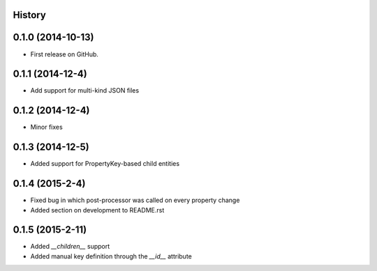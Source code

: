 .. :changelog:

History
-------

0.1.0 (2014-10-13)
------------------

* First release on GitHub.

0.1.1 (2014-12-4)
-----------------

* Add support for multi-kind JSON files

0.1.2 (2014-12-4)
-----------------

* Minor fixes

0.1.3 (2014-12-5)
-----------------

* Added support for PropertyKey-based child entities

0.1.4 (2015-2-4)
-----------------

* Fixed bug in which post-processor was called on every property change
* Added section on development to README.rst

0.1.5 (2015-2-11)
-----------------

* Added `__children__` support
* Added manual key definition through the `__id__` attribute
